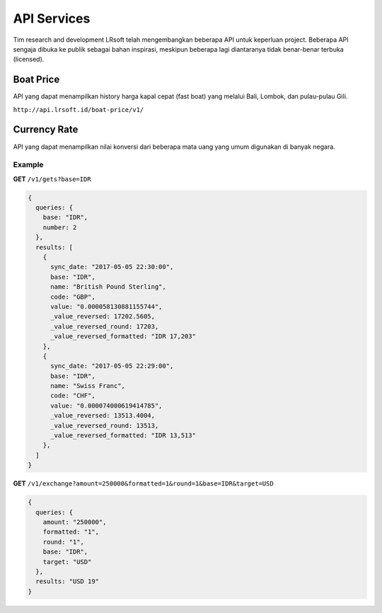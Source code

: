 ============
API Services
============

Tim research and development LRsoft telah mengembangkan beberapa API untuk keperluan project. Beberapa API sengaja dibuka ke publik sebagai bahan inspirasi, meskipun beberapa lagi diantaranya tidak benar-benar terbuka (licensed).

Boat Price
==========

API yang dapat menampilkan history harga kapal cepat (fast boat) yang melalui Bali, Lombok, dan pulau-pulau Gili.

``http://api.lrsoft.id/boat-price/v1/``

Currency Rate
=============

API yang dapat menampilkan nilai konversi dari beberapa mata uang yang umum digunakan di banyak negara.

.. php:class:: http://api.lrsoft.id/currency-rate

  Versi 1

  .. php:method:: /v1/gets( $array )

      Menampilkan daftar nilai konversi mata uang.

      - ``sync_date`` tanggal rate, `default` tanggal saat ini
      - ``base`` dasar nilai konversi, `default` `IDR`
      - ``name`` mencari nama mata uang negara, `default` `empty`
      - ``order_by`` mengurutkan daftar nilai konversi, `default` `sync_date` (`sync_date` | `base` | `name` | `code` | `value`)
      - ``order`` mode pengurutan, `default` `DESC` (`DESC` | `ASC`)
      - ``order`` jumlah data, `default` `10`
      - ``offset`` offset nilai dalam query, `default` `0`

      :returns: Array hasil

  .. php:method:: /v1/exchange( $array )

      Melakukan konversi mata uang.

      - ``base`` base currency, `default` `IDR`
      - ``target`` target currency, `default` `USD`
      - ``amount`` nominal yang akan dikonversi, `default` 0
      - ``round`` pembulatan, `default` `0` (`0` | `1`)
      - ``formatted`` human readable, `default` `0` (`0` | `1`)

      :returns: Array dari objek ``rate``.

Example
-------

**GET** ``/v1/gets?base=IDR``

.. code-block:: javascript

      {
        queries: {
          base: "IDR",
          number: 2
        },
        results: [
          {
            sync_date: "2017-05-05 22:30:00",
            base: "IDR",
            name: "British Pound Sterling",
            code: "GBP",
            value: "0.000058130881155744",
            _value_reversed: 17202.5605,
            _value_reversed_round: 17203,
            _value_reversed_formatted: "IDR 17,203"
          },
          {
            sync_date: "2017-05-05 22:29:00",
            base: "IDR",
            name: "Swiss Franc",
            code: "CHF",
            value: "0.000074000619414785",
            _value_reversed: 13513.4004,
            _value_reversed_round: 13513,
            _value_reversed_formatted: "IDR 13,513"
          },
        ]
      }

**GET** ``/v1/exchange?amount=250000&formatted=1&round=1&base=IDR&target=USD``

.. code-block:: javascript

      {
        queries: {
          amount: "250000",
          formatted: "1",
          round: "1",
          base: "IDR",
          target: "USD"
        },
        results: "USD 19"
      }